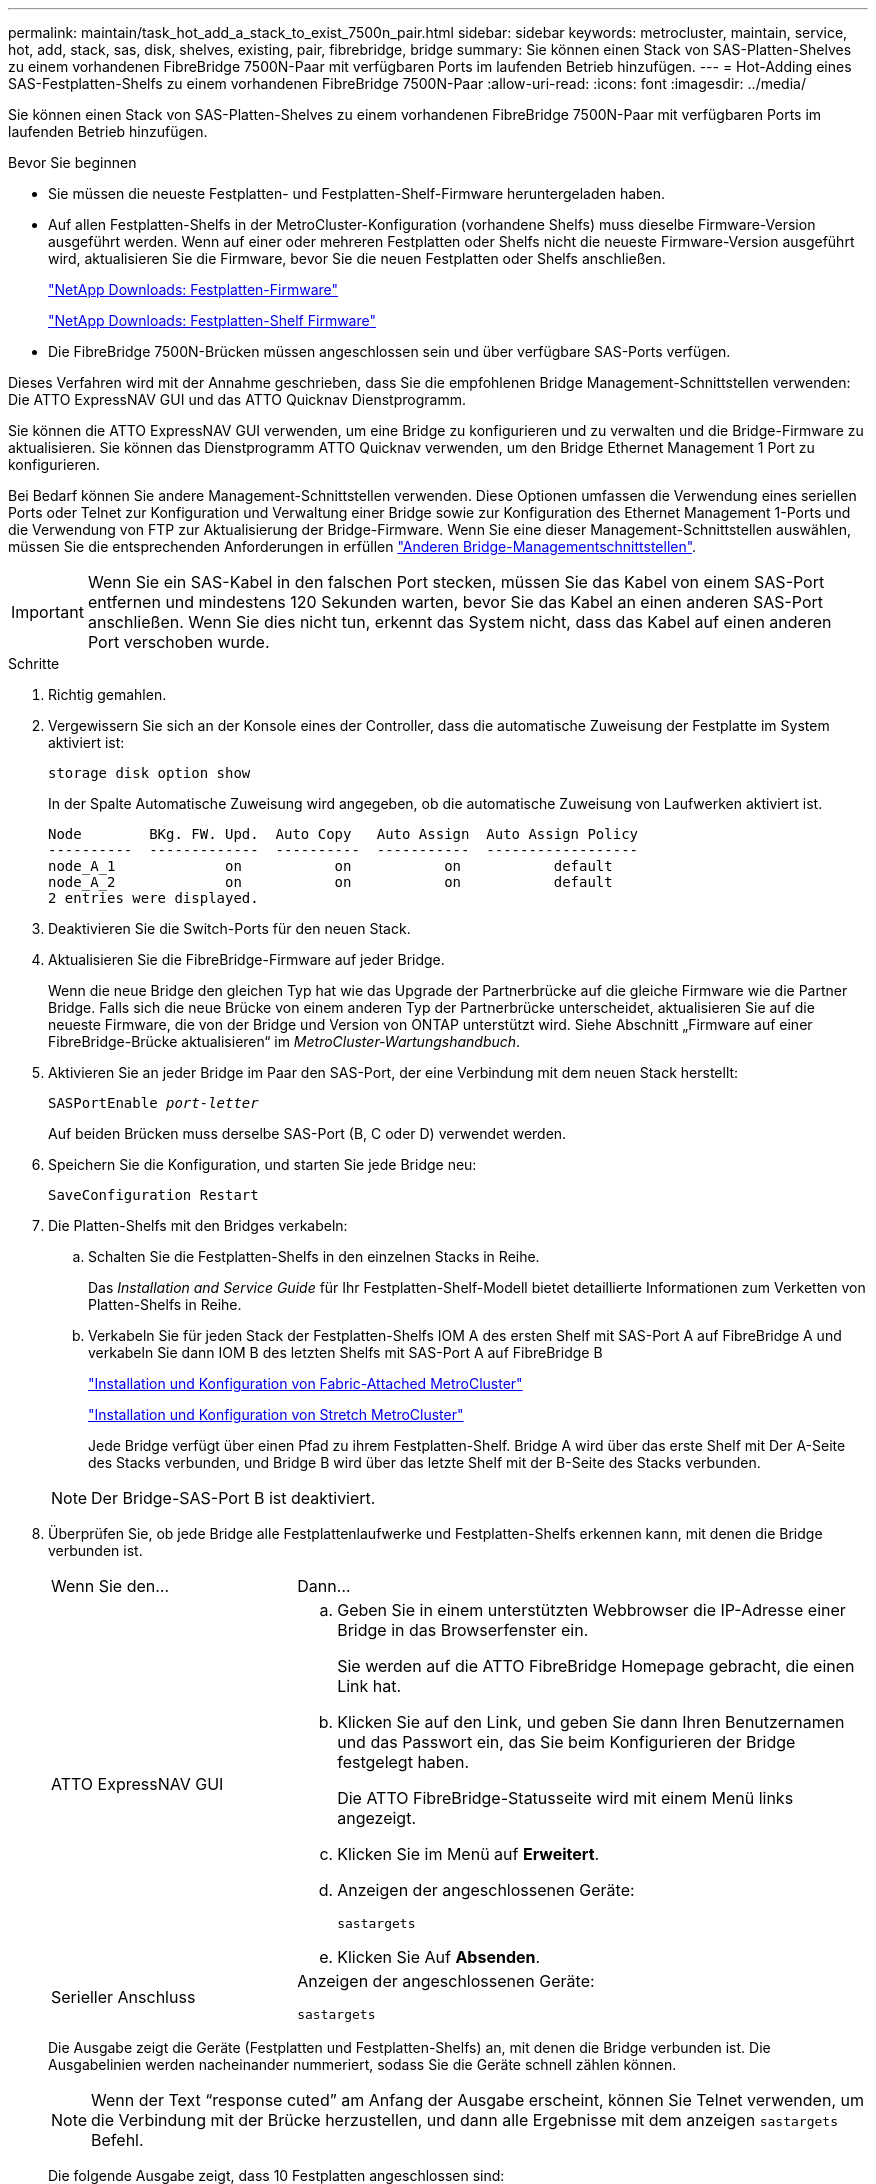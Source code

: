 ---
permalink: maintain/task_hot_add_a_stack_to_exist_7500n_pair.html 
sidebar: sidebar 
keywords: metrocluster, maintain, service, hot, add, stack, sas, disk, shelves, existing, pair, fibrebridge, bridge 
summary: Sie können einen Stack von SAS-Platten-Shelves zu einem vorhandenen FibreBridge 7500N-Paar mit verfügbaren Ports im laufenden Betrieb hinzufügen. 
---
= Hot-Adding eines SAS-Festplatten-Shelfs zu einem vorhandenen FibreBridge 7500N-Paar
:allow-uri-read: 
:icons: font
:imagesdir: ../media/


[role="lead"]
Sie können einen Stack von SAS-Platten-Shelves zu einem vorhandenen FibreBridge 7500N-Paar mit verfügbaren Ports im laufenden Betrieb hinzufügen.

.Bevor Sie beginnen
* Sie müssen die neueste Festplatten- und Festplatten-Shelf-Firmware heruntergeladen haben.
* Auf allen Festplatten-Shelfs in der MetroCluster-Konfiguration (vorhandene Shelfs) muss dieselbe Firmware-Version ausgeführt werden. Wenn auf einer oder mehreren Festplatten oder Shelfs nicht die neueste Firmware-Version ausgeführt wird, aktualisieren Sie die Firmware, bevor Sie die neuen Festplatten oder Shelfs anschließen.
+
https://mysupport.netapp.com/site/downloads/firmware/disk-drive-firmware["NetApp Downloads: Festplatten-Firmware"^]

+
https://mysupport.netapp.com/site/downloads/firmware/disk-shelf-firmware["NetApp Downloads: Festplatten-Shelf Firmware"^]

* Die FibreBridge 7500N-Brücken müssen angeschlossen sein und über verfügbare SAS-Ports verfügen.


Dieses Verfahren wird mit der Annahme geschrieben, dass Sie die empfohlenen Bridge Management-Schnittstellen verwenden: Die ATTO ExpressNAV GUI und das ATTO Quicknav Dienstprogramm.

Sie können die ATTO ExpressNAV GUI verwenden, um eine Bridge zu konfigurieren und zu verwalten und die Bridge-Firmware zu aktualisieren. Sie können das Dienstprogramm ATTO Quicknav verwenden, um den Bridge Ethernet Management 1 Port zu konfigurieren.

Bei Bedarf können Sie andere Management-Schnittstellen verwenden. Diese Optionen umfassen die Verwendung eines seriellen Ports oder Telnet zur Konfiguration und Verwaltung einer Bridge sowie zur Konfiguration des Ethernet Management 1-Ports und die Verwendung von FTP zur Aktualisierung der Bridge-Firmware. Wenn Sie eine dieser Management-Schnittstellen auswählen, müssen Sie die entsprechenden Anforderungen in erfüllen link:reference_requirements_for_using_other_interfaces_to_configure_and_manage_fibrebridge_bridges.html["Anderen Bridge-Managementschnittstellen"].


IMPORTANT: Wenn Sie ein SAS-Kabel in den falschen Port stecken, müssen Sie das Kabel von einem SAS-Port entfernen und mindestens 120 Sekunden warten, bevor Sie das Kabel an einen anderen SAS-Port anschließen. Wenn Sie dies nicht tun, erkennt das System nicht, dass das Kabel auf einen anderen Port verschoben wurde.

.Schritte
. Richtig gemahlen.
. Vergewissern Sie sich an der Konsole eines der Controller, dass die automatische Zuweisung der Festplatte im System aktiviert ist:
+
`storage disk option show`

+
In der Spalte Automatische Zuweisung wird angegeben, ob die automatische Zuweisung von Laufwerken aktiviert ist.

+
[listing]
----

Node        BKg. FW. Upd.  Auto Copy   Auto Assign  Auto Assign Policy
----------  -------------  ----------  -----------  ------------------
node_A_1             on           on           on           default
node_A_2             on           on           on           default
2 entries were displayed.
----
. Deaktivieren Sie die Switch-Ports für den neuen Stack.
. Aktualisieren Sie die FibreBridge-Firmware auf jeder Bridge.
+
Wenn die neue Bridge den gleichen Typ hat wie das Upgrade der Partnerbrücke auf die gleiche Firmware wie die Partner Bridge. Falls sich die neue Brücke von einem anderen Typ der Partnerbrücke unterscheidet, aktualisieren Sie auf die neueste Firmware, die von der Bridge und Version von ONTAP unterstützt wird. Siehe Abschnitt „Firmware auf einer FibreBridge-Brücke aktualisieren“ im _MetroCluster-Wartungshandbuch_.

. Aktivieren Sie an jeder Bridge im Paar den SAS-Port, der eine Verbindung mit dem neuen Stack herstellt:
+
`SASPortEnable _port-letter_`

+
Auf beiden Brücken muss derselbe SAS-Port (B, C oder D) verwendet werden.

. Speichern Sie die Konfiguration, und starten Sie jede Bridge neu:
+
`SaveConfiguration Restart`

. Die Platten-Shelfs mit den Bridges verkabeln:
+
.. Schalten Sie die Festplatten-Shelfs in den einzelnen Stacks in Reihe.
+
Das _Installation and Service Guide_ für Ihr Festplatten-Shelf-Modell bietet detaillierte Informationen zum Verketten von Platten-Shelfs in Reihe.

.. Verkabeln Sie für jeden Stack der Festplatten-Shelfs IOM A des ersten Shelf mit SAS-Port A auf FibreBridge A und verkabeln Sie dann IOM B des letzten Shelfs mit SAS-Port A auf FibreBridge B
+
link:../install-fc/index.html["Installation und Konfiguration von Fabric-Attached MetroCluster"]

+
link:../install-stretch/concept_considerations_differences.html["Installation und Konfiguration von Stretch MetroCluster"]

+
Jede Bridge verfügt über einen Pfad zu ihrem Festplatten-Shelf. Bridge A wird über das erste Shelf mit Der A-Seite des Stacks verbunden, und Bridge B wird über das letzte Shelf mit der B-Seite des Stacks verbunden.

+

NOTE: Der Bridge-SAS-Port B ist deaktiviert.



. Überprüfen Sie, ob jede Bridge alle Festplattenlaufwerke und Festplatten-Shelfs erkennen kann, mit denen die Bridge verbunden ist.
+
[cols="30,70"]
|===


| Wenn Sie den... | Dann... 


 a| 
ATTO ExpressNAV GUI
 a| 
.. Geben Sie in einem unterstützten Webbrowser die IP-Adresse einer Bridge in das Browserfenster ein.
+
Sie werden auf die ATTO FibreBridge Homepage gebracht, die einen Link hat.

.. Klicken Sie auf den Link, und geben Sie dann Ihren Benutzernamen und das Passwort ein, das Sie beim Konfigurieren der Bridge festgelegt haben.
+
Die ATTO FibreBridge-Statusseite wird mit einem Menü links angezeigt.

.. Klicken Sie im Menü auf *Erweitert*.
.. Anzeigen der angeschlossenen Geräte:
+
`sastargets`

.. Klicken Sie Auf *Absenden*.




 a| 
Serieller Anschluss
 a| 
Anzeigen der angeschlossenen Geräte:

`sastargets`

|===
+
Die Ausgabe zeigt die Geräte (Festplatten und Festplatten-Shelfs) an, mit denen die Bridge verbunden ist. Die Ausgabelinien werden nacheinander nummeriert, sodass Sie die Geräte schnell zählen können.

+

NOTE: Wenn der Text "`response cuted`" am Anfang der Ausgabe erscheint, können Sie Telnet verwenden, um die Verbindung mit der Brücke herzustellen, und dann alle Ergebnisse mit dem anzeigen `sastargets` Befehl.

+
Die folgende Ausgabe zeigt, dass 10 Festplatten angeschlossen sind:

+
[listing]
----
Tgt VendorID ProductID        Type        SerialNumber
  0 NETAPP   X410_S15K6288A15 DISK        3QP1CLE300009940UHJV
  1 NETAPP   X410_S15K6288A15 DISK        3QP1ELF600009940V1BV
  2 NETAPP   X410_S15K6288A15 DISK        3QP1G3EW00009940U2M0
  3 NETAPP   X410_S15K6288A15 DISK        3QP1EWMP00009940U1X5
  4 NETAPP   X410_S15K6288A15 DISK        3QP1FZLE00009940G8YU
  5 NETAPP   X410_S15K6288A15 DISK        3QP1FZLF00009940TZKZ
  6 NETAPP   X410_S15K6288A15 DISK        3QP1CEB400009939MGXL
  7 NETAPP   X410_S15K6288A15 DISK        3QP1G7A900009939FNTT
  8 NETAPP   X410_S15K6288A15 DISK        3QP1FY0T00009940G8PA
  9 NETAPP   X410_S15K6288A15 DISK        3QP1FXW600009940VERQ
----
. Überprüfen Sie, ob in der Befehlsausgabe angezeigt wird, dass die Bridge mit allen entsprechenden Festplatten und Festplatten-Shelfs im Stack verbunden ist.
+
[cols="30,70"]
|===


| Wenn die Ausgabe... | Dann... 


 a| 
Das Ist Korrekt
 a| 
Wiederholen Sie den vorherigen Schritt für jede verbleibende Brücke.



 a| 
Nicht richtig
 a| 
.. Überprüfen Sie, ob sich die SAS-Kabel lose anschließen oder korrigieren Sie die SAS-Verkabelung, indem Sie den Schritt zum Verkabeln der Platten-Shelfs mit den Bridges wiederholen.
.. Wiederholen Sie den vorherigen Schritt für jede verbleibende Brücke.


|===
. Aktualisieren Sie die Festplatten-Firmware von der Systemkonsole auf die aktuellste Version:
+
`disk_fw_update`

+
Sie müssen diesen Befehl auf beiden Controllern ausführen.

+
https://mysupport.netapp.com/site/downloads/firmware/disk-drive-firmware["NetApp Downloads: Festplatten-Firmware"^]

. Aktualisieren Sie die Festplatten-Shelf-Firmware auf die aktuelle Version, indem Sie die Anweisungen für die heruntergeladene Firmware verwenden.
+
Sie können die Befehle des Verfahrens über die Systemkonsole eines der beiden Controller ausführen.

+
https://mysupport.netapp.com/site/downloads/firmware/disk-shelf-firmware["NetApp Downloads: Festplatten-Shelf Firmware"^]

. Wenn die automatische Zuweisung von Laufwerken auf Ihrem System nicht aktiviert ist, weisen Sie die Eigentumsrechte an der Festplatte zu.
+
https://docs.netapp.com/ontap-9/topic/com.netapp.doc.dot-cm-psmg/home.html["Festplatten- und Aggregatmanagement"^]

+

NOTE: Wenn Sie die Eigentumsrechte eines einzigen Stacks an Festplatten-Shelfs auf mehrere Controller verteilen, müssen Sie die automatische Zuweisung der Festplatte deaktivieren (`storage disk option modify -autoassign off *` Aus beiden Nodes im Cluster) vor dem Zuweisen von Festplatteneigentum. Anderenfalls werden die übrigen Festplattenlaufwerke ggf. automatisch demselben Controller und Pool zugewiesen, wenn Sie ein einzelnes Laufwerk zuweisen.

+

NOTE: Sie dürfen Aggregate oder Volumes erst dann Laufwerke hinzufügen, wenn die Festplatten-Firmware und Festplatten-Shelf-Firmware aktualisiert wurden und die Verifizierungsschritte dieser Aufgabe abgeschlossen sind.

. Aktivieren Sie die Switch-Ports für den neuen Stack.
. Überprüfen Sie den Betrieb der MetroCluster-Konfiguration in ONTAP:
+
.. Prüfen Sie, ob das System multipathed ist:
+
`node run -node _node-name_ sysconfig -a`

.. Überprüfen Sie auf beiden Clustern auf Zustandswarnmeldungen:
+
`system health alert show`

.. Bestätigen Sie die MetroCluster-Konfiguration und den normalen Betriebsmodus:
+
`metrocluster show`

.. Durchführen einer MetroCluster-Prüfung:
+
`metrocluster check run`

.. Ergebnisse der MetroCluster-Prüfung anzeigen:
+
`metrocluster check show`

.. Prüfen Sie, ob auf den Switches Zustandswarnmeldungen vorliegen (falls vorhanden):
+
`storage switch show`

.. Nutzen Sie Config Advisor.
+
https://mysupport.netapp.com/site/tools/tool-eula/activeiq-configadvisor["NetApp Downloads: Config Advisor"^]

.. Überprüfen Sie nach dem Ausführen von Config Advisor die Ausgabe des Tools und befolgen Sie die Empfehlungen in der Ausgabe, um die erkannten Probleme zu beheben.


. Wiederholen Sie dieses Verfahren bei Bedarf für die Partner Site.

